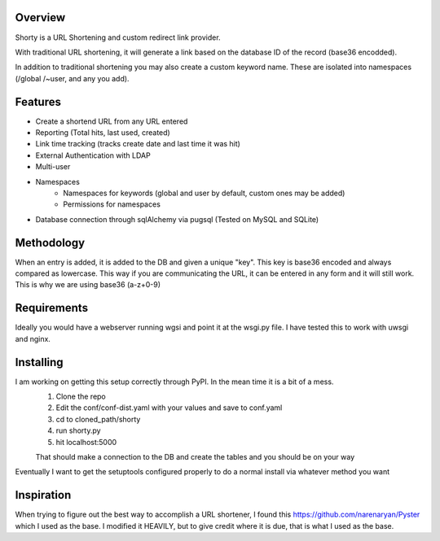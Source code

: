 Overview
========

Shorty is a URL Shortening and custom redirect link provider.

With traditional URL shortening, it will generate a link based on the database
ID of the record (base36 encodded).

In addition to traditional shortening you may also create a custom keyword name.
These are isolated into namespaces (/global /~user, and any you add).

Features
========

* Create a shortend URL from any URL entered
* Reporting (Total hits, last used, created)
* Link time tracking (tracks create date and last time it was hit)
* External Authentication with LDAP
* Multi-user
* Namespaces
    * Namespaces for keywords (global and user by default, custom ones may be added)
    * Permissions for namespaces
* Database connection through sqlAlchemy via pugsql (Tested on MySQL and SQLite)

Methodology
===========

When an entry is added, it is added to the DB and given a unique "key".  This
key is base36 encoded and always compared as lowercase.  This way if you are
communicating the URL, it can be entered in any form and it will still work.
This is why we are using base36 (a-z+0-9)

Requirements
============

Ideally you would have a webserver running wgsi and point it at the wsgi.py file.  I have tested
this to work with uwsgi and nginx.

Installing
==========

I am working on getting this setup correctly through PyPI.  In the mean time it is a bit of a mess.
    1.  Clone the repo
    2.  Edit the conf/conf-dist.yaml with your values and save to conf.yaml
    3.  cd to cloned_path/shorty
    4.  run shorty.py
    5.  hit localhost:5000

    That should make a connection to the DB and create the tables and you should be on your way

Eventually I want to get the setuptools configured properly to do a normal install via whatever method you want

Inspiration
===========

When trying to figure out the best way to accomplish a URL shortener, I found
this https://github.com/narenaryan/Pyster which I used as the base.  I modified
it HEAVILY, but to give credit where it is due, that is what I used as the base.
